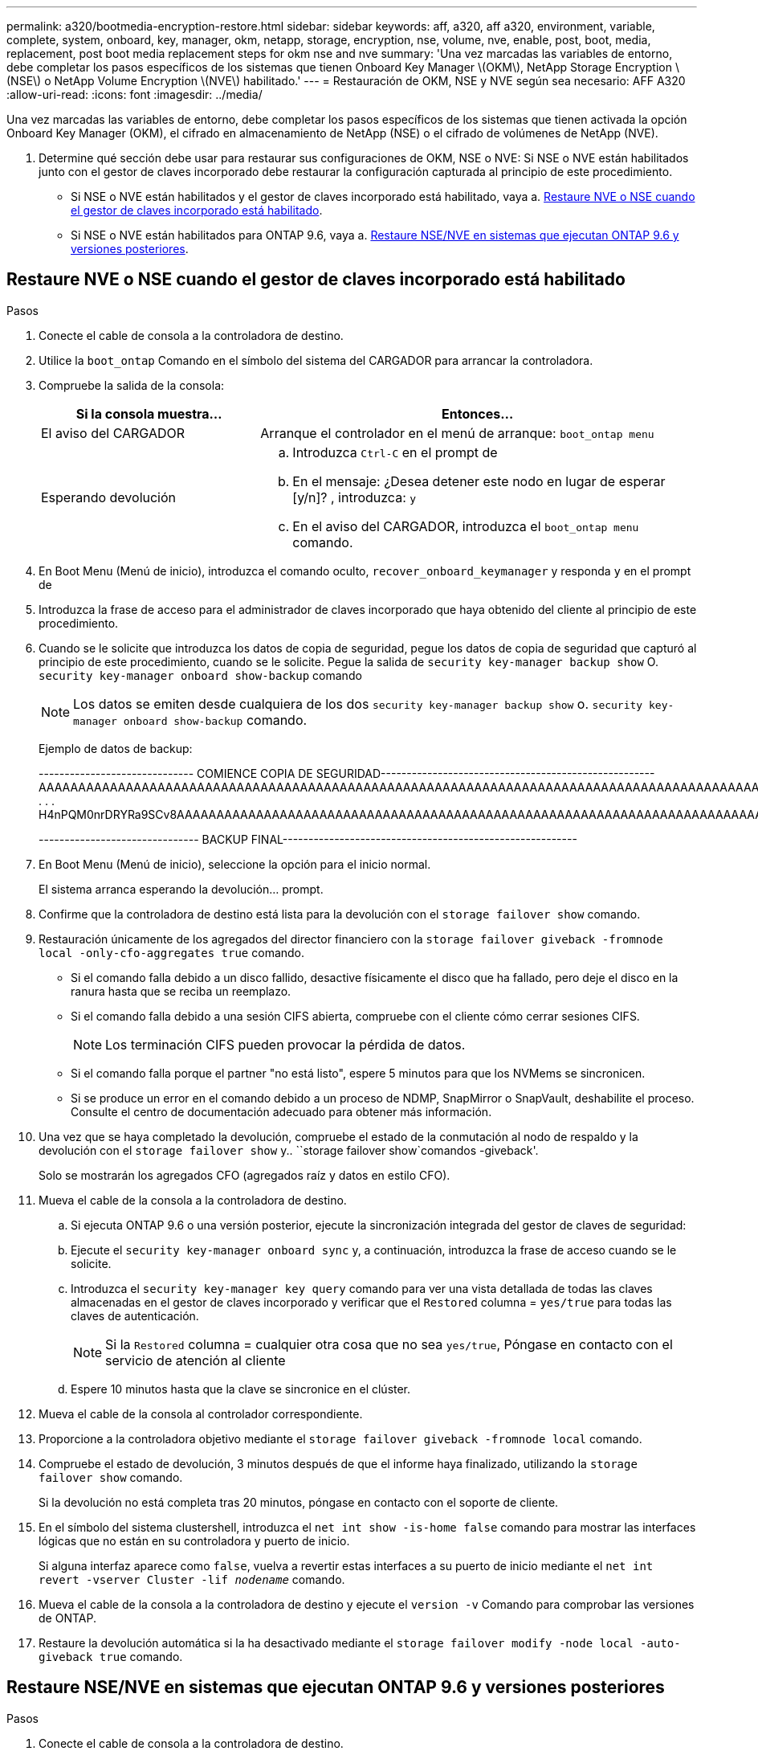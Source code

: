 ---
permalink: a320/bootmedia-encryption-restore.html 
sidebar: sidebar 
keywords: aff, a320, aff a320, environment, variable, complete, system, onboard, key, manager, okm, netapp, storage, encryption, nse, volume, nve, enable, post, boot, media, replacement, post boot media replacement steps for okm nse and nve 
summary: 'Una vez marcadas las variables de entorno, debe completar los pasos específicos de los sistemas que tienen Onboard Key Manager \(OKM\), NetApp Storage Encryption \(NSE\) o NetApp Volume Encryption \(NVE\) habilitado.' 
---
= Restauración de OKM, NSE y NVE según sea necesario: AFF A320
:allow-uri-read: 
:icons: font
:imagesdir: ../media/


[role="lead"]
Una vez marcadas las variables de entorno, debe completar los pasos específicos de los sistemas que tienen activada la opción Onboard Key Manager (OKM), el cifrado en almacenamiento de NetApp (NSE) o el cifrado de volúmenes de NetApp (NVE).

. Determine qué sección debe usar para restaurar sus configuraciones de OKM, NSE o NVE: Si NSE o NVE están habilitados junto con el gestor de claves incorporado debe restaurar la configuración capturada al principio de este procedimiento.
+
** Si NSE o NVE están habilitados y el gestor de claves incorporado está habilitado, vaya a. <<Restaure NVE o NSE cuando el gestor de claves incorporado está habilitado>>.
** Si NSE o NVE están habilitados para ONTAP 9.6, vaya a. <<Restaure NSE/NVE en sistemas que ejecutan ONTAP 9.6 y versiones posteriores>>.






== Restaure NVE o NSE cuando el gestor de claves incorporado está habilitado

.Pasos
. Conecte el cable de consola a la controladora de destino.
. Utilice la `boot_ontap` Comando en el símbolo del sistema del CARGADOR para arrancar la controladora.
. Compruebe la salida de la consola:
+
[cols="1,2"]
|===
| *Si la consola muestra...* | *Entonces...* 


 a| 
El aviso del CARGADOR
 a| 
Arranque el controlador en el menú de arranque: `boot_ontap menu`



 a| 
Esperando devolución
 a| 
.. Introduzca `Ctrl-C` en el prompt de
.. En el mensaje: ¿Desea detener este nodo en lugar de esperar [y/n]? , introduzca: `y`
.. En el aviso del CARGADOR, introduzca el `boot_ontap menu` comando.


|===
. En Boot Menu (Menú de inicio), introduzca el comando oculto, `recover_onboard_keymanager` y responda `y` en el prompt de
. Introduzca la frase de acceso para el administrador de claves incorporado que haya obtenido del cliente al principio de este procedimiento.
. Cuando se le solicite que introduzca los datos de copia de seguridad, pegue los datos de copia de seguridad que capturó al principio de este procedimiento, cuando se le solicite. Pegue la salida de `security key-manager backup show` O. `security key-manager onboard show-backup` comando
+

NOTE: Los datos se emiten desde cualquiera de los dos `security key-manager backup show` o. `security key-manager onboard show-backup` comando.

+
Ejemplo de datos de backup:

+
[]
====
------------------------------ COMIENCE COPIA DE SEGURIDAD----------------------------------------------------- AAAAAAAAAAAAAAAAAAAAAAAAAAAAAAAAAAAAAAAAAAAAAAAAAAAAAAAAAAAAAAAAAAAAAAAAAAAAAAAAAAAAAAAAAAAAAAAAAAAAAAAAAAAAAA3AAAAAAAAAAAAAAAAAAYAYAYAYAYAYAYAYAYAYAYAYAYZYAYAYAYAYAYZYAYAYAYAYAYAYAYAYAYAYAYAYAYAYAYAYAYAYAYAYAYAYAYAYAYAYAYAYAYAYAYAYAYAYAYAYAYAYAYAYAYAYAYAYAYAYAYAYAYAYAYAYAYAYAYAYAYAYAYAYAYAYAYAYAYAYAYAYAYAYAYAYAYAYAY . . . H4nPQM0nrDRYRa9SCv8AAAAAAAAAAAAAAAAAAAAAAAAAAAAAAAAAAAAAAAAAAAAAAAAAAAAAAAAAAAAAAAAAAAAAAAAAAAAAAAAAAAAAAAAAAAAAAAAAAAAAAAAAAAAAAAAAAAAAAAAAAAAAAAAAAAAAAAAAAAAAAAAAAAAAA

------------------------------- BACKUP FINAL---------------------------------------------------------

====
. En Boot Menu (Menú de inicio), seleccione la opción para el inicio normal.
+
El sistema arranca esperando la devolución... prompt.

. Confirme que la controladora de destino está lista para la devolución con el `storage failover show` comando.
. Restauración únicamente de los agregados del director financiero con la `storage failover giveback -fromnode local -only-cfo-aggregates true` comando.
+
** Si el comando falla debido a un disco fallido, desactive físicamente el disco que ha fallado, pero deje el disco en la ranura hasta que se reciba un reemplazo.
** Si el comando falla debido a una sesión CIFS abierta, compruebe con el cliente cómo cerrar sesiones CIFS.
+

NOTE: Los terminación CIFS pueden provocar la pérdida de datos.

** Si el comando falla porque el partner "no está listo", espere 5 minutos para que los NVMems se sincronicen.
** Si se produce un error en el comando debido a un proceso de NDMP, SnapMirror o SnapVault, deshabilite el proceso. Consulte el centro de documentación adecuado para obtener más información.


. Una vez que se haya completado la devolución, compruebe el estado de la conmutación al nodo de respaldo y la devolución con el `storage failover show` y.. ``storage failover show`comandos -giveback'.
+
Solo se mostrarán los agregados CFO (agregados raíz y datos en estilo CFO).

. Mueva el cable de la consola a la controladora de destino.
+
.. Si ejecuta ONTAP 9.6 o una versión posterior, ejecute la sincronización integrada del gestor de claves de seguridad:
.. Ejecute el `security key-manager onboard sync` y, a continuación, introduzca la frase de acceso cuando se le solicite.
.. Introduzca el `security key-manager key query` comando para ver una vista detallada de todas las claves almacenadas en el gestor de claves incorporado y verificar que el `Restored` columna = `yes/true` para todas las claves de autenticación.
+

NOTE: Si la `Restored` columna = cualquier otra cosa que no sea `yes/true`, Póngase en contacto con el servicio de atención al cliente

.. Espere 10 minutos hasta que la clave se sincronice en el clúster.


. Mueva el cable de la consola al controlador correspondiente.
. Proporcione a la controladora objetivo mediante el `storage failover giveback -fromnode local` comando.
. Compruebe el estado de devolución, 3 minutos después de que el informe haya finalizado, utilizando la `storage failover show` comando.
+
Si la devolución no está completa tras 20 minutos, póngase en contacto con el soporte de cliente.

. En el símbolo del sistema clustershell, introduzca el `net int show -is-home false` comando para mostrar las interfaces lógicas que no están en su controladora y puerto de inicio.
+
Si alguna interfaz aparece como `false`, vuelva a revertir estas interfaces a su puerto de inicio mediante el `net int revert -vserver Cluster -lif _nodename_` comando.

. Mueva el cable de la consola a la controladora de destino y ejecute el `version -v` Comando para comprobar las versiones de ONTAP.
. Restaure la devolución automática si la ha desactivado mediante el `storage failover modify -node local -auto-giveback true` comando.




== Restaure NSE/NVE en sistemas que ejecutan ONTAP 9.6 y versiones posteriores

.Pasos
. Conecte el cable de consola a la controladora de destino.
. Utilice la `boot_ontap` Comando en el símbolo del sistema del CARGADOR para arrancar la controladora.
. Compruebe la salida de la consola:
+
|===


| *Si la consola muestra...* | *Entonces...* 


 a| 
La solicitud de inicio de sesión de
 a| 
Vaya al paso 7.



 a| 
Esperando devolución...
 a| 
.. Inicie sesión en el controlador asociado.
.. Confirme que la controladora de destino está lista para la devolución con el `storage failover show` comando.


|===
. Mueva el cable de la consola a la controladora correspondiente y regrese el almacenamiento de la controladora objetivo mediante el `storage failover giveback -fromnode local -only-cfo-aggregates true local` comando.
+
** Si el comando falla debido a un disco fallido, desactive físicamente el disco que ha fallado, pero deje el disco en la ranura hasta que se reciba un reemplazo.
** Si el comando falla debido a una sesión CIFS abierta, compruebe con el cliente cómo cerrar sesiones CIFS.
+

NOTE: Los terminación CIFS pueden provocar la pérdida de datos.

** Si el comando falla porque el partner "no está listo", espere 5 minutos para que los NVMems se sincronicen.
** Si se produce un error en el comando debido a un proceso de NDMP, SnapMirror o SnapVault, deshabilite el proceso. Consulte el centro de documentación adecuado para obtener más información.


. Espere 3 minutos y compruebe el estado de la conmutación al nodo de respaldo con el `storage failover show` comando.
. En el símbolo del sistema clustershell, introduzca el `net int show -is-home false` comando para mostrar las interfaces lógicas que no están en su controladora y puerto de inicio.
+
Si alguna interfaz aparece como `false`, vuelva a revertir estas interfaces a su puerto de inicio mediante el `net int revert -vserver Cluster -lif _nodename_` comando.

. Mueva el cable de la consola a la controladora de destino y ejecute el `version -v` Comando para comprobar las versiones de ONTAP.
. Restaure la devolución automática si la ha desactivado mediante el `storage failover modify -node local -auto-giveback true` comando.
. Utilice la `storage encryption disk show` en el símbolo del sistema clustershell, para revisar el resultado.
. Utilice la `security key-manager key query` Comando para mostrar los ID de claves de las claves de autenticación que se almacenan en los servidores de gestión de claves.
+
** Si la `Restored` columna = `yes/true`, ha finalizado y puede continuar con el proceso de sustitución.
** Si la `Key Manager type` = `external` y la `Restored` columna = cualquier otra cosa que no sea `yes/true`, utilice la `security key-manager external restore` Comando para restaurar los ID de claves de las claves de autenticación.
+

NOTE: Si el comando falla, póngase en contacto con el servicio de atención al cliente.

** Si la `Key Manager type` = `onboard` y la `Restored` columna = cualquier otra cosa que no sea `yes/true`, utilice la `security key-manager onboard sync` Comando para volver a sincronizar el tipo de gestor de claves.
+
Utilice la `security key-manager key query` para comprobar que el `Restored` columna = `yes/true` para todas las claves de autenticación.



. Conecte el cable de la consola al controlador asociado.
. Respalde la controladora con el `storage failover giveback -fromnode local` comando.
. Restaure la devolución automática si la ha desactivado mediante el `storage failover modify -node local -auto-giveback true` comando.

